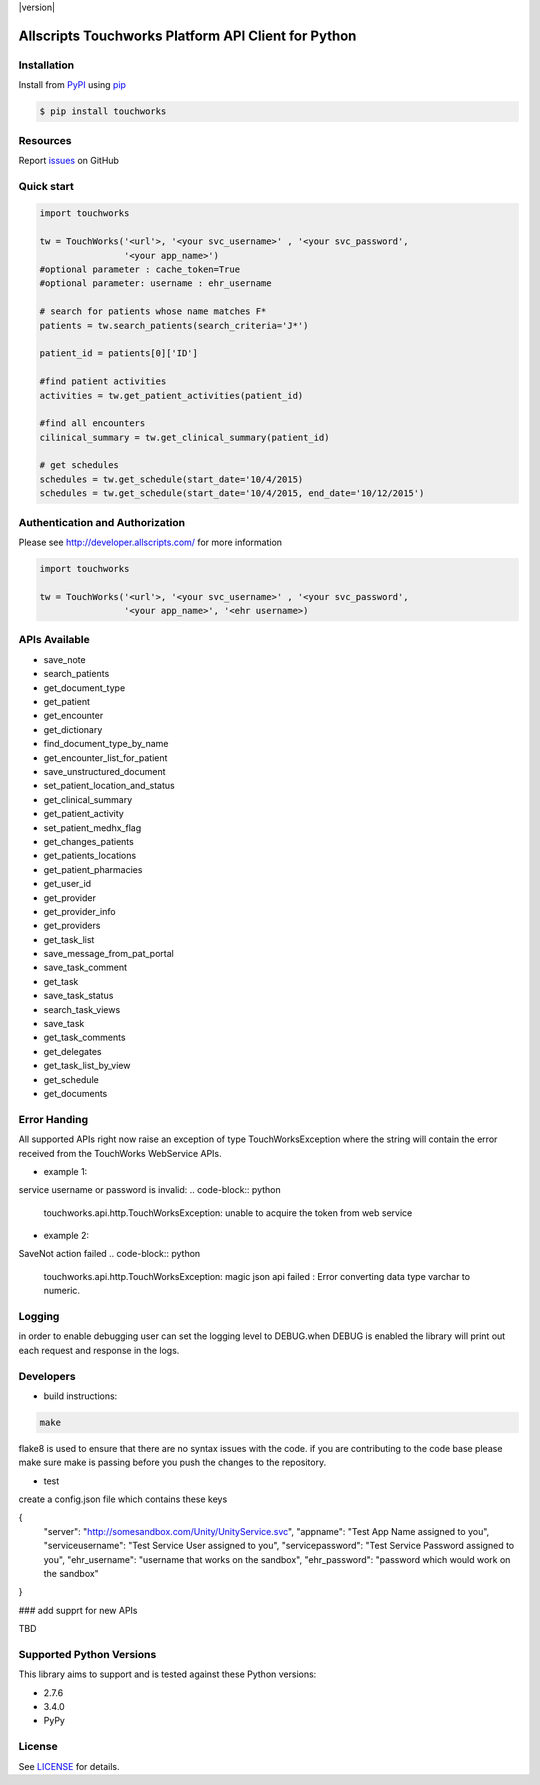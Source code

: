 |version| |wheel| |python3|

Allscripts Touchworks Platform API Client for Python
====================================================

Installation
------------

Install from PyPI_ using pip_

.. code-block:: bash

    $ pip install touchworks


Resources
---------

Report issues_ on GitHub


Quick start
-----------

.. code-block:: python

    import touchworks

    tw = TouchWorks('<url'>, '<your svc_username>' , '<your svc_password',
                    '<your app_name>')
    #optional parameter : cache_token=True
    #optional parameter: username : ehr_username

    # search for patients whose name matches F*
    patients = tw.search_patients(search_criteria='J*')

    patient_id = patients[0]['ID']

    #find patient activities
    activities = tw.get_patient_activities(patient_id)

    #find all encounters
    cilinical_summary = tw.get_clinical_summary(patient_id)

    # get schedules
    schedules = tw.get_schedule(start_date='10/4/2015)
    schedules = tw.get_schedule(start_date='10/4/2015, end_date='10/12/2015')


Authentication and Authorization
--------------------------------
Please see http://developer.allscripts.com/ for more information

.. code-block:: python

    import touchworks

    tw = TouchWorks('<url'>, '<your svc_username>' , '<your svc_password',
                    '<your app_name>', '<ehr username>)

APIs Available
--------------
* 	save_note
* 	search_patients
* 	get_document_type
* 	get_patient
* 	get_encounter
* 	get_dictionary
* 	find_document_type_by_name
* 	get_encounter_list_for_patient
* 	save_unstructured_document
* 	set_patient_location_and_status
* 	get_clinical_summary
* 	get_patient_activity
* 	set_patient_medhx_flag
* 	get_changes_patients
* 	get_patients_locations
* 	get_patient_pharmacies
* 	get_user_id
* 	get_provider
* 	get_provider_info
* 	get_providers
* 	get_task_list
* 	save_message_from_pat_portal
* 	save_task_comment
* 	get_task
* 	save_task_status
* 	search_task_views
* 	save_task
* 	get_task_comments
* 	get_delegates
* 	get_task_list_by_view
* 	get_schedule
* 	get_documents


Error Handing
-------------

All supported APIs right now raise an exception of type TouchWorksException where the string
will contain the error received from the TouchWorks WebService APIs.

* example 1:
service username or password is invalid:
.. code-block:: python

    touchworks.api.http.TouchWorksException: unable to acquire the token from web service

* example 2:
SaveNot action failed
.. code-block:: python

    touchworks.api.http.TouchWorksException: magic json api failed : Error converting data type varchar to numeric.

Logging
-------
in order to enable debugging user can set the logging level to DEBUG.when DEBUG is enabled
the library will print out each request and response in the logs.

Developers
----------

* build instructions:

.. code-block:: bash

    make

flake8 is used to ensure that there are no syntax issues with the code. if you are
contributing to the code base please make sure make is passing before you push the changes
to the repository.

* test

create a config.json file which contains these keys

.. code-block:: bash

{
  "server": "http://somesandbox.com/Unity/UnityService.svc",
  "appname": "Test App Name assigned to you",
  "serviceusername": "Test Service User assigned to you",
  "servicepassword": "Test Service Password assigned to you",
  "ehr_username": "username that works on the sandbox",
  "ehr_password": "password which would work on the sandbox"
}

.. code-block:: bash
    make tests

### add supprt for new APIs

TBD 

Supported Python Versions
-------------------------

This library aims to support and is tested against these Python versions:

* 2.7.6
* 3.4.0
* PyPy

License
-------

See LICENSE_ for details.

.. _documentation: http://developer.allscripts.com/
.. _issues: https://github.com/farshidce/touchworks/issues
.. _PyPI: https://pypi.python.org/pypi
.. _pip: https://pypi.python.org/pypi/pip
.. _LICENSE: LICENSE.txt
.. _IPython: http://ipython.org/

.. |pypi| image:: https://img.shields.io/pypi/v/touchworks.svg?style=flat-square&label=latest%20version
    :target: https://pypi.python.org/pypi/touchworks
    :alt: Latest version released on PyPi

.. |wheel| image:: https://pypip.in/wheel/touchworks/badge.png
    :target: https://pypi.python.org/pypi/touchworks/

.. |python3| image:: https://caniusepython3.com/project/touchworks.svg
    :target: https://caniusepython3.com/project/touchworks